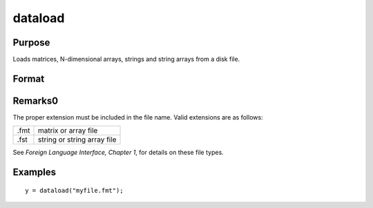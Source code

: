 
dataload
==============================================

Purpose
----------------

Loads matrices, N-dimensional arrays, strings and string arrays from a disk file.

Format
----------------
.. function:: dataload(filename)

    :param filename: name of data file.
    :type filename: string

    :returns: **y** (*matrix or array or string or string array*) - data retrieved from the file.

Remarks0
-------

The proper extension must be included in the file name. Valid extensions
are as follows:

.. csv-table::
    :widths: auto

    ".fmt", "matrix or array file"
    ".fst", "string or string array file"

See `Foreign Language Interface, Chapter 1`, for details on these file types.

Examples
----------------

::

    y = dataload("myfile.fmt");

.. seealso:: Functions `load`, :func:`datasave`
